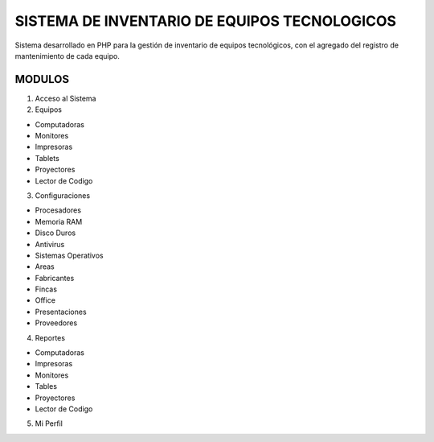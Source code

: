 ###################
SISTEMA DE INVENTARIO DE EQUIPOS TECNOLOGICOS
###################

Sistema desarrollado en PHP para la gestión de inventario de equipos tecnológicos, con el agregado del registro de mantenimiento de cada equipo.

*******************
MODULOS
*******************

1. Acceso al Sistema
2. Equipos

- Computadoras
- Monitores
- Impresoras
- Tablets
- Proyectores
- Lector de Codigo

3. Configuraciones

- Procesadores
- Memoria RAM
- Disco Duros
- Antivirus
- Sistemas Operativos
- Areas
- Fabricantes
- Fincas
- Office
- Presentaciones
- Proveedores

4. Reportes

- Computadoras
- Impresoras
- Monitores
- Tables
- Proyectores
- Lector de Codigo

5. Mi Perfil



